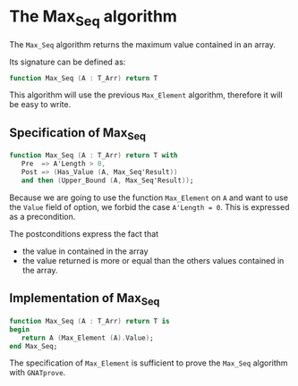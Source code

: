 # Created 2018-08-01 Wed 14:46
#+OPTIONS: author:nil title:nil toc:nil
#+EXPORT_FILE_NAME: ../../../maxmin/Max_Seq.org

* The Max_Seq algorithm

The ~Max_Seq~ algorithm returns the maximum value contained in an
array.

Its signature can be defined as:

#+BEGIN_SRC ada
  function Max_Seq (A : T_Arr) return T
#+END_SRC

This algorithm will use the previous ~Max_Element~ algorithm,
therefore it will be easy to write.

** Specification of Max_Seq

#+BEGIN_SRC ada
  function Max_Seq (A : T_Arr) return T with
     Pre  => A'Length > 0,
     Post => (Has_Value (A, Max_Seq'Result))
     and then (Upper_Bound (A, Max_Seq'Result));
#+END_SRC

Because we are going to use the function ~Max_Element~
on ~A~ and want to use the ~Value~ field of option, we forbid the
case ~A'Length = 0~. This is expressed as a precondition.

The postconditions express the fact that
- the value in contained in the array
- the value returned is more or equal than the others values
  contained in the array.

** Implementation of Max_Seq

#+BEGIN_SRC ada
  function Max_Seq (A : T_Arr) return T is
  begin
     return A (Max_Element (A).Value);
  end Max_Seq;
#+END_SRC

The specification of ~Max_Element~ is sufficient to prove the
~Max_Seq~ algorithm with ~GNATprove~.
